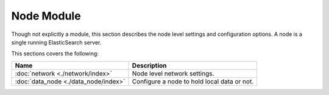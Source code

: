 Node Module
===========

Though not explicitly a module, this section describes the node level settings and configuration options. A node is a single running ElasticSearch server.


This sections covers the following:


=======================================  =============================================
 Name                                     Description                                 
=======================================  =============================================
:doc:`network <./network/index>`         Node level network settings.                 
:doc:`data_node <./data_node/index>`     Configure a node to hold local data or not.  
=======================================  =============================================

